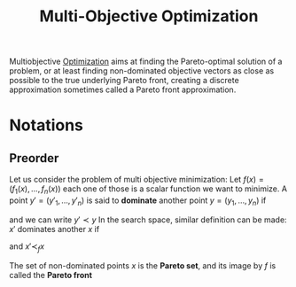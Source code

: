 :PROPERTIES:
:ID:       dd3f58ae-558d-487b-9dd3-620c75c7f4f3
:ROAM_ALIASES: "Pareto Front"
:END:
#+title: Multi-Objective Optimization
#+filetags: :MOO:

Multiobjective [[id:7d189b3c-3b68-46f9-9f21-5ff1b5d2372d][Optimization]] aims at finding the Pareto-optimal
solution of a problem, or at least finding non-dominated objective
vectors as close as possible to the true underlying Pareto front,
creating a discrete approximation sometimes called a Pareto front
approximation.

* Notations
** Preorder
Let us consider the problem of multi objective minimization: Let $f(x) = (f_1(x),\dots,f_n(x))$
each one of those is a scalar function we want to minimize.
A point $y'=(y'_1,\dots,y'_n)$ is said to *dominate* another point $y=(y_1,\dots,y_n)$ if
\begin{equation}
\forall i, y'_i \leq y_i
\end{equation}
and we can write $y' \prec y$
In the search space, similar definition can be made:
$x'$ dominates another $x$ if
\begin{equation}
\forall i, f_i(x') \leq f_i(x)
\end{equation}
 and $x' \prec_{f} x$

 The set of non-dominated points $x$ is the *Pareto set*, and its image by $f$ is called the *Pareto front* 

 
